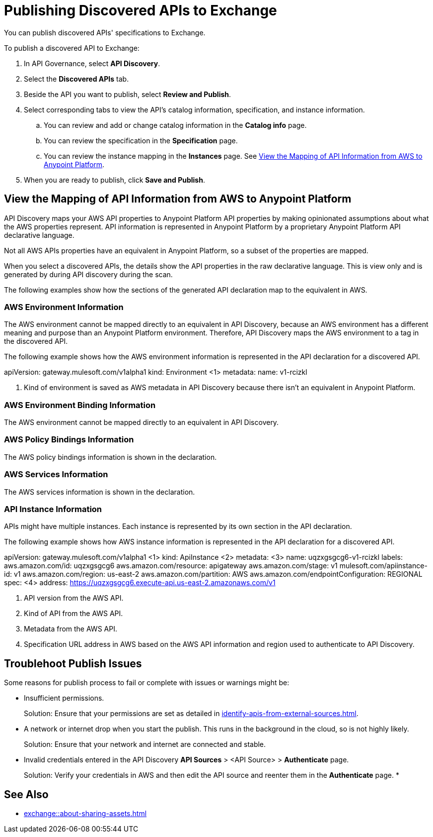 = Publishing Discovered APIs to Exchange

You can publish discovered APIs' specifications to Exchange.

To publish a discovered API to Exchange:

. In API Governance, select *API Discovery*.
. Select the *Discovered APIs* tab. 
. Beside the API you want to publish, select *Review and Publish*.
. Select corresponding tabs to view the API's catalog information, specification, and instance information.
.. You can review and add or change catalog information in the *Catalog info* page.
.. You can review the specification in the *Specification* page.
.. You can review the instance mapping in the *Instances* page. See <<view-api-declaration>>.
. When you are ready to publish, click *Save and Publish*.

// Are the spec and instance published anywhere they can see?

[[view-api-declaration]]
== View the Mapping of API Information from AWS to Anypoint Platform

API Discovery maps your AWS API properties to Anypoint Platform API properties by making opinionated assumptions about what the AWS properties represent. API information is represented in Anypoint Platform by a proprietary Anypoint Platform API declarative language. 

Not all AWS APIs properties have an equivalent in Anypoint Platform, so a subset of the properties are mapped.

When you select a discovered APIs, the details show the API properties in the raw declarative language. This is view only and is generated by during API discovery during the scan.

The following examples show how the sections of the generated API declaration map to the equivalent in AWS.

[[api-environment-declaration]]
=== AWS Environment Information

The AWS environment cannot be mapped directly to an equivalent in API Discovery, because an AWS environment has a different meaning and purpose than an Anypoint Platform environment. Therefore, API Discovery maps the AWS environment to a tag in the discovered API.

The following example shows how the AWS environment information is represented in the API declaration for a discovered API.

====
apiVersion: gateway.mulesoft.com/v1alpha1
kind: Environment <1>
metadata:
  name: v1-rcizkl
====
[calloutlist]
.. Kind of environment is saved as AWS metadata in API Discovery because there isn't an equivalent in Anypoint Platform.

[[api-environment-binding-declaration]]
=== AWS Environment Binding Information

The AWS environment cannot be mapped directly to an equivalent in API Discovery.

// Add environment Binding info

[[api-policy-binding-declaration]]
=== AWS Policy Bindings Information

The AWS policy bindings information is shown in the declaration.

// Add Policy Bindings -- not sure if thees are mapped to anything

[[api-services-declaration]]
=== AWS Services Information

The AWS services information is shown in the declaration.

// Add Services -- not sure what mapped to


[[api-instance-declaration]]
=== API Instance Information

APIs might have multiple instances. Each instance is represented by its own section in the API declaration.

The following example shows how AWS instance information is represented in the API declaration for a discovered API.

====
apiVersion: gateway.mulesoft.com/v1alpha1 <1>
kind: ApiInstance <2>
metadata: <3>
  name: uqzxgsgcg6-v1-rcizkl
  labels:
    aws.amazon.com/id: uqzxgsgcg6
    aws.amazon.com/resource: apigateway
    aws.amazon.com/stage: v1
    mulesoft.com/apiinstance-id: v1
    aws.amazon.com/region: us-east-2
    aws.amazon.com/partition: AWS
    aws.amazon.com/endpointConfiguration: REGIONAL
spec: <4>
  address: https://uqzxgsgcg6.execute-api.us-east-2.amazonaws.com/v1
====
[calloutlist]
.. API version from the AWS API.
.. Kind of API from the AWS API.
.. Metadata from the AWS API.
.. Specification URL address in AWS based on the AWS API information and region used to authenticate to API Discovery.

== Troublehoot Publish Issues

Some reasons for publish process to fail or complete with issues or warnings might be:

* Insufficient permissions.
+ 
Solution: Ensure that your permissions are set as detailed in xref:identify-apis-from-external-sources.adoc[].
* A network or internet drop when you start the publish. This runs in the background in the cloud, so is not highly likely. 
+ 
Solution: Ensure that your network and internet are connected and stable. 
* Invalid credentials entered in the API Discovery *API Sources* > <API Source> > *Authenticate* page.
+
Solution: Verify your credentials in AWS and then edit the API source and reenter them in the *Authenticate* page.
* 

== See Also

* xref:exchange::about-sharing-assets.adoc[]